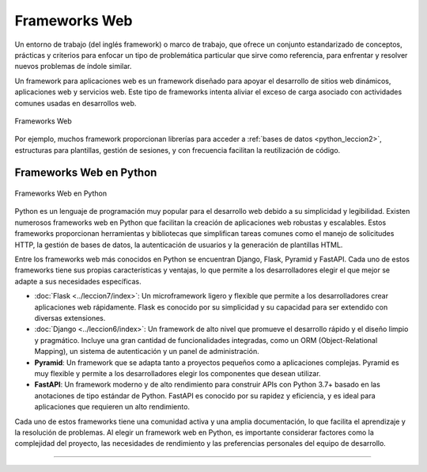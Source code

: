 .. _python_leccion5:

Frameworks Web
==============

Un entorno de trabajo (del inglés framework) o marco de trabajo, que
ofrece un conjunto estandarizado de conceptos, prácticas y criterios
para enfocar un tipo de problemática particular que sirve como referencia,
para enfrentar y resolver nuevos problemas de índole similar.

Un framework para aplicaciones web es un framework diseñado para apoyar
el desarrollo de sitios web dinámicos, aplicaciones web y servicios web.
Este tipo de frameworks intenta aliviar el exceso de carga asociado con
actividades comunes usadas en desarrollos web.

.. figure:: ../_static/images/web_development_frameworks.png
  :class: image-inline
  :alt: Frameworks Web
  :align: center

  Frameworks Web

Por ejemplo, muchos framework proporcionan librerías para acceder a
:ref:`bases de datos <python_leccion2>`, estructuras para plantillas, gestión
de sesiones, y con frecuencia facilitan la reutilización de código.


Frameworks Web en Python
------------------------

.. figure:: ../_static/images/web_frameworks.png
  :class: image-inline
  :alt: Frameworks Web en Python
  :align: center

  Frameworks Web en Python


Python es un lenguaje de programación muy popular para el desarrollo web
debido a su simplicidad y legibilidad. Existen numerosos frameworks web
en Python que facilitan la creación de aplicaciones web robustas y
escalables. Estos frameworks proporcionan herramientas y bibliotecas que
simplifican tareas comunes como el manejo de solicitudes HTTP, la gestión
de bases de datos, la autenticación de usuarios y la generación de
plantillas HTML.

Entre los frameworks web más conocidos en Python se encuentran Django,
Flask, Pyramid y FastAPI. Cada uno de estos frameworks tiene sus propias
características y ventajas, lo que permite a los desarrolladores elegir
el que mejor se adapte a sus necesidades específicas.

- :doc:`Flask <../leccion7/index>`: Un microframework ligero y flexible
  que permite a los desarrolladores crear aplicaciones web rápidamente.
  Flask es conocido por su simplicidad y su capacidad para ser extendido
  con diversas extensiones.
- :doc:`Django <../leccion6/index>`: Un framework de alto nivel que
  promueve el desarrollo rápido y el diseño limpio y pragmático.
  Incluye una gran cantidad de funcionalidades integradas, como un
  ORM (Object-Relational Mapping), un sistema de autenticación y un
  panel de administración.
- **Pyramid**: Un framework que se adapta tanto a proyectos pequeños
  como a aplicaciones complejas. Pyramid es muy flexible y permite a
  los desarrolladores elegir los componentes que desean utilizar.
- **FastAPI**: Un framework moderno y de alto rendimiento para construir
  APIs con Python 3.7+ basado en las anotaciones de tipo estándar
  de Python. FastAPI es conocido por su rapidez y eficiencia, y es ideal
  para aplicaciones que requieren un alto rendimiento.

Cada uno de estos frameworks tiene una comunidad activa y una amplia
documentación, lo que facilita el aprendizaje y la resolución de problemas.
Al elegir un framework web en Python, es importante considerar factores
como la complejidad del proyecto, las necesidades de rendimiento y las
preferencias personales del equipo de desarrollo.

----

.. seealso::

    Consulte la sección de :ref:`lecturas suplementarias <lecturas_extras_leccion5>`
    del entrenamiento para ampliar su conocimiento en esta temática.


.. raw:: html
   :file: ../_templates/partials/soporte_profesional.html

.. disqus::
